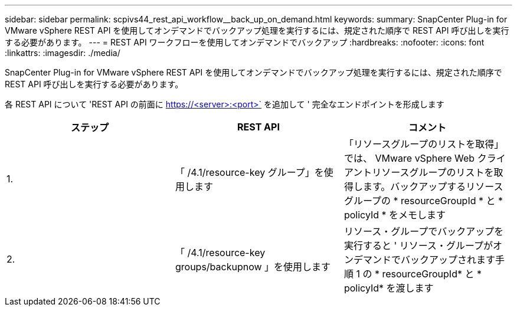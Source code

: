 ---
sidebar: sidebar 
permalink: scpivs44_rest_api_workflow__back_up_on_demand.html 
keywords:  
summary: SnapCenter Plug-in for VMware vSphere REST API を使用してオンデマンドでバックアップ処理を実行するには、規定された順序で REST API 呼び出しを実行する必要があります。 
---
= REST API ワークフローを使用してオンデマンドでバックアップ
:hardbreaks:
:nofooter: 
:icons: font
:linkattrs: 
:imagesdir: ./media/


[role="lead"]
SnapCenter Plug-in for VMware vSphere REST API を使用してオンデマンドでバックアップ処理を実行するには、規定された順序で REST API 呼び出しを実行する必要があります。

各 REST API について 'REST API の前面に https://<server>:<port>` を追加して ' 完全なエンドポイントを形成します

|===
| ステップ | REST API | コメント 


| 1. | 「 /4.1/resource-key グループ」を使用します | 「リソースグループのリストを取得」では、 VMware vSphere Web クライアントリソースグループのリストを取得します。バックアップするリソースグループの * resourceGroupId * と * policyId * をメモします 


| 2. | 「 /4.1/resource-key groups/backupnow 」を使用します | リソース・グループでバックアップを実行すると ' リソース・グループがオンデマンドでバックアップされます手順 1 の * resourceGroupId* と * policyId* を渡します 
|===